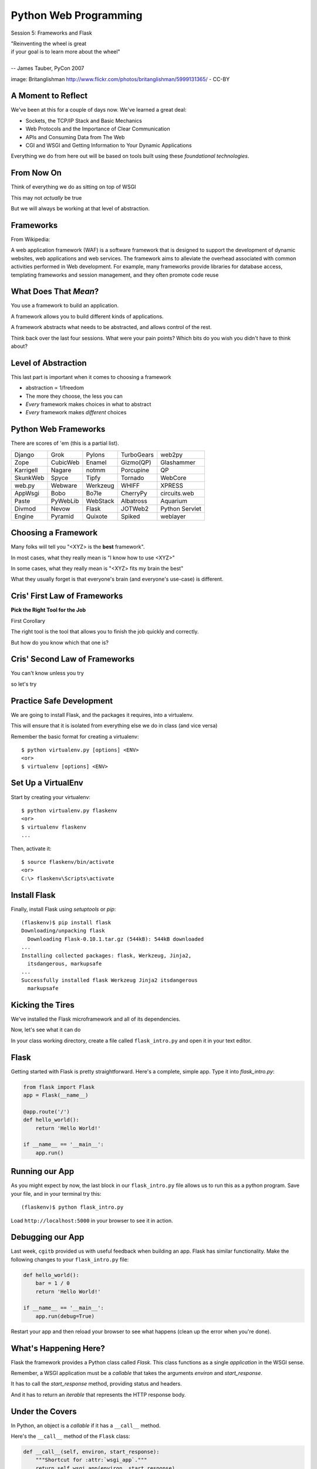 Python Web Programming
======================

.. image:: img/bike.jpg
    :align: left
    :width: 50%

Session 5: Frameworks and Flask

.. class:: intro-blurb right

| "Reinventing the wheel is great
| if your goal is to learn more about the wheel"
|
| -- James Tauber, PyCon 2007

.. class:: image-credit

image: Britanglishman http://www.flickr.com/photos/britanglishman/5999131365/ - CC-BY


A Moment to Reflect
-------------------

We've been at this for a couple of days now.  We've learned a great deal:

.. class:: incremental

* Sockets, the TCP/IP Stack and Basic Mechanics
* Web Protocols and the Importance of Clear Communication
* APIs and Consuming Data from The Web
* CGI and WSGI and Getting Information to Your Dynamic Applications

.. class:: incremental

Everything we do from here out will be based on tools built using these
*foundational technologies*.


From Now On
-----------

Think of everything we do as sitting on top of WSGI

.. class:: incremental

This may not *actually* be true

.. class:: incremental

But we will always be working at that level of abstraction.


Frameworks
----------

From Wikipedia:

.. class:: center incremental

A web application framework (WAF) is a software framework that is designed to
support the development of dynamic websites, web applications and web
services. The framework aims to alleviate the overhead associated with common
activities performed in Web development. For example, many frameworks provide
libraries for database access, templating frameworks and session management,
and they often promote code reuse


What Does That *Mean*?
----------------------

You use a framework to build an application.

.. class:: incremental

A framework allows you to build different kinds of applications.

.. class:: incremental

A framework abstracts what needs to be abstracted, and allows control of the
rest.

.. class:: incremental

Think back over the last four sessions. What were your pain points? Which bits
do you wish you didn't have to think about?


Level of Abstraction
--------------------

This last part is important when it comes to choosing a framework

.. class:: incremental

* abstraction ∝ 1/freedom
* The more they choose, the less you can
* *Every* framework makes choices in what to abstract
* *Every* framework makes *different* choices


Python Web Frameworks
---------------------

There are scores of 'em (this is a partial list).

.. class:: incremental invisible small center

========= ======== ======== ========== ==============
Django    Grok     Pylons   TurboGears web2py
Zope      CubicWeb Enamel   Gizmo(QP)  Glashammer
Karrigell Nagare   notmm    Porcupine  QP
SkunkWeb  Spyce    Tipfy    Tornado    WebCore
web.py    Webware  Werkzeug WHIFF      XPRESS
AppWsgi   Bobo     Bo7le    CherryPy   circuits.web
Paste     PyWebLib WebStack Albatross  Aquarium
Divmod    Nevow    Flask    JOTWeb2    Python Servlet
Engine    Pyramid  Quixote  Spiked     weblayer
========= ======== ======== ========== ==============


Choosing a Framework
--------------------

Many folks will tell you "<XYZ> is the **best** framework".

.. class:: incremental

In most cases, what they really mean is "I know how to use <XYZ>"

.. class:: incremental

In some cases, what they really mean is "<XYZ> fits my brain the best"

.. class:: incremental

What they usually forget is that everyone's brain (and everyone's use-case) is
different.


Cris' First Law of Frameworks
-----------------------------

.. class:: center

**Pick the Right Tool for the Job**

.. class:: incremental

First Corollary

.. class:: incremental center

The right tool is the tool that allows you to finish the job quickly and
correctly.

.. class:: incremental center

But how do you know which that one is?


Cris' Second Law of Frameworks
------------------------------

.. class:: big-centered

You can't know unless you try

.. class:: incremental center

so let's try


Practice Safe Development
-------------------------

We are going to install Flask, and the packages it requires, into a
virtualenv.

.. class:: incremental

This will ensure that it is isolated from everything else we do in class (and
vice versa)

.. container:: incremental

    Remember the basic format for creating a virtualenv:

    .. class:: small

    ::

        $ python virtualenv.py [options] <ENV>
        <or>
        $ virtualenv [options] <ENV>


Set Up a VirtualEnv
-------------------

Start by creating your virtualenv::

    $ python virtualenv.py flaskenv
    <or>
    $ virtualenv flaskenv
    ...

.. container:: incremental

    Then, activate it::
    
        $ source flaskenv/bin/activate
        <or>
        C:\> flaskenv\Scripts\activate


Install Flask
-------------

Finally, install Flask using `setuptools` or `pip`::

    (flaskenv)$ pip install flask
    Downloading/unpacking flask
      Downloading Flask-0.10.1.tar.gz (544kB): 544kB downloaded
    ...
    Installing collected packages: flask, Werkzeug, Jinja2, 
      itsdangerous, markupsafe
    ...
    Successfully installed flask Werkzeug Jinja2 itsdangerous 
      markupsafe


Kicking the Tires
-----------------

We've installed the Flask microframework and all of its dependencies.

.. class:: incremental

Now, let's see what it can do

.. class:: incremental

In your class working directory, create a file called ``flask_intro.py`` and 
open it in your text editor.


Flask
-----

Getting started with Flask is pretty straightforward. Here's a complete,
simple app.  Type it into `flask_intro.py`:

.. code-block:: python
    :class: small

    from flask import Flask
    app = Flask(__name__)

    @app.route('/')
    def hello_world():
        return 'Hello World!'

    if __name__ == '__main__':
        app.run()


Running our App
---------------

As you might expect by now, the last block in our ``flask_intro.py`` file
allows us to run this as a python program. Save your file, and in your
terminal try this::

    (flaskenv)$ python flask_intro.py

.. class:: incremental

Load ``http://localhost:5000`` in your browser to see it in action.


Debugging our App
-----------------

Last week, ``cgitb`` provided us with useful feedback when building an app.
Flask has similar functionality. Make the following changes to your
``flask_intro.py`` file:

.. code-block:: python
    :class: small

    def hello_world():
        bar = 1 / 0
        return 'Hello World!'

    if __name__ == '__main__':
        app.run(debug=True)

.. class:: incremental

Restart your app and then reload your browser to see what happens (clean up
the error when you're done).


What's Happening Here?
----------------------

Flask the framework provides a Python class called `Flask`. This class
functions as a single *application* in the WSGI sense.

.. class:: incremental

Remember, a WSGI application must be a *callable* that takes the arguments
*environ* and *start_response*.

.. class:: incremental

It has to call the *start_response* method, providing status and headers.

.. class:: incremental

And it has to return an *iterable* that represents the HTTP response body.


Under the Covers
----------------

In Python, an object is a *callable* if it has a ``__call__`` method.

.. container:: incremental

    Here's the ``__call__`` method of the ``Flask`` class:
    
    .. code-block:: python
    
        def __call__(self, environ, start_response):
            """Shortcut for :attr:`wsgi_app`."""
            return self.wsgi_app(environ, start_response)

.. class:: incremental

As you can see, it calls another method, called ``wsgi_app``.  Let's follow
this down...


Flask.wsgi_app
--------------

.. code-block:: python
    :class: small

    def wsgi_app(self, environ, start_response):
        """The actual WSGI application.  
        ...
        """
        ctx = self.request_context(environ)
        ctx.push()
        error = None
        try:
            try:
                response = self.full_dispatch_request()
            except Exception as e:
                error = e
                response = self.make_response(self.handle_exception(e))
            return response(environ, start_response)
        #...

.. class:: incremental

``response`` is another WSGI app.  ``Flask`` is actually *middleware*


Abstraction Layers
------------------

Finally, way down in a package called *werkzeug*, we find this response object
and it's ``__call__`` method:

.. code-block:: python
    :class: small

    def __call__(self, environ, start_response):
        """Process this response as WSGI application.

        :param environ: the WSGI environment.
        :param start_response: the response callable provided by the WSGI
                               server.
        :return: an application iterator
        """
        app_iter, status, headers = self.get_wsgi_response(environ)
        start_response(status, headers)
        return app_iter


Common Threads
--------------

All Python web frameworks that operate under the WSGI spec will do this same
sort of thing.

.. class:: incremental

They have to do it.

.. class:: incremental

And these layers of abstraction allow you, the developer to focus only on the
thing that really matters to you.

.. class:: incremental

Getting input from a request, and returning a response.


Popping Back Up the Stack
-------------------------

Returning up to the level where we will be working, remember what you've done:

.. class:: incremental

* You instantiated a `Flask` app with a name that represents the package or
  module containing the app

  * Because our app is a single Python module, this should be ``__name__``
  * This is used to help the `Flask` app figure out where to look for
    *resources*

* You defined a function that returned a response body
* You told the app which requests should use that function with a *route*

.. class:: incremental

Let's take a look at how that last bit works for a moment...


URL Routing
-----------

Remember our bookdb exercise? How did you end up solving the problem of
mapping an HTTP request to the right function?

.. class:: incremental

Flask solves this problem by using the `route` decorator from your app.

.. class:: incremental

A 'route' takes a URL rule (more on that in a minute) and maps it to an
*endpoint* and a *function*.

.. class:: incremental

When a request arrives at a URL that matches a known rule, the function is
called.


URL Rules
---------

URL Rules are strings that represent what environ['PATH_INFO'] will look like.

.. class:: incremental

They are added to a *mapping* on the Flask object called the *url_map*

.. class:: incremental

You can call ``app.add_url_rule()`` to add a new one

.. class:: incremental

Or you can use what we've used, the ``app.route()`` decorator


Function or Decorator
---------------------

.. code-block:: python
    :class: small

    def index():
        """some function that returns something"""
        # ...
    
    app.add_url_rule('/', 'homepage', index)

.. container:: incremental

    is identical to

    .. code-block:: python
        :class: small
    
        @app.route('/', 'homepage')
        def index():
            """some function that returns something"""
            # ...


Routes Can Be Dynamic
---------------------

A *placeholder* in a URL rule becomes a named arg to your function (add these
to ``flask_intro.py``):

.. code-block:: python
    :class: incremental small

    @app.route('/profile/<username>')
    def show_profile(username):
        return "My username is %s" % username

.. class:: incremental

And *converters* ensure the incoming argument is of the correct type.

.. code-block:: python
    :class: incremental small

    @app.route('/div/<float:val>/')
    def divide(val):
        return "%0.2f divided by 2 is %0.2f" % (val, val / 2)


Routes Can Be Filtered
----------------------

You can also determine which HTTP *methods* a given route will accept:

.. code-block:: python
    :class: small

    @app.route('/blog/entry/<int:id>/', methods=['GET',])
    def read_entry(id):
        return "reading entry %d" % id

    @app.route('/blog/entry/<int:id>/', methods=['POST', ])
    def write_entry(id):
        return 'writing entry %d' % id

.. class:: incremental

After adding that to ``flask_intro.py`` and saving, try loading
``http://localhost:5000/blog/entry/23/`` into your browser. Which was called?

Routes Can Be Reversed
----------------------

Reversing a URL means the ability to generate the url that would result in a
given endpoint being called.

.. class:: incremental

This means *you don't have to hard-code your URLs when building links*

.. class:: incremental

That means *you can change the URLs for your app without changing code or
templates*

.. class:: incremental

This is called **decoupling** and it is a good thing

Reversing URLs in Flask
-----------------------

In Flask, you reverse a url with the ``url_for`` function.

.. class:: incremental

* ``url_for`` requires an HTTP request context to work
* You can fake an HTTP request when working in a terminal (or testing)
* Use the ``test_request_context`` method of your app object
* This is a great chance to use the Python ``with`` statement
* **Don't type this**

.. code-block:: python
    :class: small incremental

    from flask import url_for
    with app.test_request_context():
      print url_for('endpoint', **kwargs)

Reversing in Action
-------------------

Quit your Flask app with ``^C``.  Then start a python interpreter in that same
terminal and import your ``flask_intro.py`` module:

.. code-block:: python

    >>> from flask_intro import app
    >>> from flask import url_for
    >>> with app.test_request_context():
    ...     print url_for('show_profile', username="cris")
    ...     print url_for('divide', val=23.7)
    ... 
    '/profile/cris/'
    '/div/23.7/'
    >>>


Break Time
----------

Now's a good time to take a rest.

.. class:: incremental

When we return, we'll take a look at templating and data persistence.


Generating HTML
---------------

.. class:: big-centered

"I enjoy writing HTML in Python"

.. class:: incremental right

-- nobody, ever


Templating
----------

A good framework will provide some way of generating HTML with a templating
system.

.. class:: incremental

There are nearly as many templating systems as there are frameworks

.. class:: incremental

Each has advantages and disadvantages

.. class:: incremental

Flask includes the *Jinja2* templating system (perhaps because it's built by
the same folks)


Jinja2 Template Basics
----------------------

Let's start with the absolute basics.

.. container:: incremental

    Fire up a Python interpreter, using your flask virtualenv:
    
    .. code-block:: python
        :class: small
    
        (flaskenv)$ python
        >>> from jinja2 import Template

.. container:: incremental

    A template is built of a simple string:
    
    .. code-block:: python
        :class: small

        >>> t1 = Template("Hello {{ name }}, how are you?")


Rendering a Template
--------------------

Call the ``render`` method, providing some *context*:

.. code-block:: python
    :class: incremental small

    >>> t1.render(name="Freddy")
    u'Hello Freddy, how are you?'
    >>> t1.render({'name': "Roberto"})
    u'Hello Roberto, how are you?'
    >>>

.. class:: incremental

*Context* can either be keyword arguments, or a dictionary


Dictionaries in Context
-----------------------

Dictionaries passed in as part of the *context* can be addressed with *either*
subscript or dotted notation:

.. code-block:: python
    :class: incremental small

    >>> person = {'first_name': 'Frank',
    ...           'last_name': 'Herbert'}
    >>> t2 = Template("{{ person.last_name }}, {{ person['first_name'] }}")
    >>> t2.render(person=person)
    u'Herbert, Frank'

.. class:: incremental

* Jinja2 will try the *correct* way first (attr for dotted, item for
  subscript).
* If nothing is found, it will try the opposite.
* If nothing is found, it will return an *undefined* object.


Objects in Context
------------------

The exact same is true of objects passed in as part of *context*:

.. code-block:: python
    :class: incremental small

    >>> t3 = Template("{{ obj.x }} + {{ obj['y'] }} = Fun!")
    >>> class Game(object):
    ...   x = 'babies'
    ...   y = 'bubbles'
    ...
    >>> bathtime = Game()
    >>> t3.render(obj=bathtime)
    u'babies + bubbles = Fun!'

.. class:: incremental

This means your templates can be a bit agnostic as to the nature of the things
in *context*


Filtering values in Templates
-----------------------------

You can apply *filters* to the data passed in *context* with the pipe ('|')
operator:

.. code-block:: python
    :class: incremental small

    t4 = Template("shouted: {{ phrase|upper }}")
    >>> t4.render(phrase="this is very important")
    u'shouted: THIS IS VERY IMPORTANT'

.. container:: incremental

    You can also chain filters together:
    
    .. code-block:: python
        :class: small
    
        t5 = Template("confusing: {{ phrase|upper|reverse }}")
        >>> t5.render(phrase="howdy doody")
        u'confusing: YDOOD YDWOH'


Control Flow
------------

Logical control structures are also available:

.. code-block:: python
    :class: incremental small

    tmpl = """
    ... {% for item in list %}{{ item }}, {% endfor %}
    ... """
    >>> t6 = Template(tmpl)
    >>> t6.render(list=[1,2,3,4,5,6])
    u'\n1, 2, 3, 4, 5, 6, '

.. class:: incremental

Any control structure introduced in a template **must** be paired with an 
explicit closing tag ({% for %}...{% endfor %})


Template Tests
--------------

There are a number of specialized *tests* available for use with the
``if...elif...else`` control structure:

.. code-block:: python
    :class: incremental small

    >>> tmpl = """
    ... {% if phrase is upper %}
    ...   {{ phrase|lower }}
    ... {% elif phrase is lower %}
    ...   {{ phrase|upper }}
    ... {% else %}{{ phrase }}{% endif %}"""
    >>> t7 = Template(tmpl)
    >>> t7.render(phrase="FOO")
    u'\n\n  foo\n'
    >>> t7.render(phrase="bar")
    u'\n\n  BAR\n'
    >>> t7.render(phrase="This should print as-is")
    u'\nThis should print as-is'


Basic Python Expressions
------------------------

Basic Python expressions are also supported:

.. code-block:: python
    :class: incremental small

    tmpl = """
    ... {% set sum = 0 %}
    ... {% for val in values %}
    ... {{ val }}: {{ sum + val }}
    ...   {% set sum = sum + val %}
    ... {% endfor %}
    ... """
    >>> t8 = Template(tmpl)
    >>> t8.render(values=range(1,11))
    u'\n\n\n1: 1\n  \n\n2: 3\n  \n\n3: 6\n  \n\n4: 10\n
      \n\n5: 15\n  \n\n6: 21\n  \n\n7: 28\n  \n\n8: 36\n
      \n\n9: 45\n  \n\n10: 55\n  \n'


Much, Much More
---------------

There's more that Jinja2 templates can do, and we'll see more in the next
session when we write templates for our Flask app.

.. container:: incremental

    Make sure that you bookmark the Jinja2 documentation for later use::
    
        http://jinja.pocoo.org/docs/templates/


Data Persistence
----------------

There are many models for persistance of data.

.. class:: incremental

* Flat files
* Relational Database (SQL RDBMs like PostgreSQL, MySQL, SQLServer, Oracle)
* Object Stores (Pickle, ZODB)
* NoSQL Databases (CouchDB, MongoDB, etc)

.. class:: incremental

It's also one of the most contentious issues in app design.

.. class:: incremental

For this reason, it's one of the things that most Small Frameworks leave
undecided, Flask included.


Simple SQL
----------

`PEP 249 <http://www.python.org/dev/peps/pep-0249/>`_ describes a
common API for database connections called DB-API 2.

.. container:: incremental

    The goal was to

        achieve a consistency leading to more easily understood modules, code
        that is generally more portable across databases, and a broader reach
        of database connectivity from Python

        .. class:: image-credit

        source: http://www.python.org/dev/peps/pep-0248/


A Note on DB API
----------------

.. class:: incremental center

It is important to remember that PEP 249 is **only a specification**.

.. class:: incremental

There is no code or package for DB-API 2 on it's own.  

.. class:: incremental

Since 2.5, the Python Standard Library has provided a `reference
implementation of the api <http://docs.python.org/2/library/sqlite3.html>`_
based on SQLite3

.. class:: incremental

Before Python 2.5, this package was available as ``pysqlite``


Using DB API
------------

To use the DB API with any database other than SQLite3, you must have an
underlying API package available.

.. container:: incremental

    Implementations are available for:

    * PostgreSQL (**psycopg2**, txpostgres, ...)
    * MySQL (**mysql-python**, PyMySQL, ...)
    * MS SQL Server (**adodbapi**, pymssql, mxODBC, pyodbc, ...)
    * Oracle (**cx_Oracle**, mxODBC, pyodbc, ...)
    * and many more...

    .. class:: image-credit

    source: http://wiki.python.org/moin/DatabaseInterfaces


Installing API Packages
-----------------------

Most db api packages can be installed using typical Pythonic methods::

    $ easy_install psycopg2
    $ pip install mysql-python
    ...

.. class:: incremental

Most api packages will require that the development headers for the underlying
database system be available. Without these, the C symbols required for
communication with the db are not present and the wrapper cannot work.


Not Today
---------

We don't want to spend the next hour getting a package installed, so let's use
``sqlite3`` instead.

.. class:: incremental

I **do not** recommend using sqlite3 for production web applications, there are
too many ways in which it falls short

.. class:: incremental

But it will provide a solid learning tool


Getting Started
---------------

In the class resources folder, you'll find an ``sql`` directory. Copy that to
your working directory.

.. class:: incremental

Open the file ``createdb.py`` in your text editor.  Edit ``main`` like so:

.. code-block:: python
    :class: incremental small

    def main():
        conn =  sqlite3.connect(DB_FILENAME)
        if DB_IS_NEW:
            print 'Need to create database and schema'
        else:
            print 'Database exists, assume schema does, too.'
        conn.close()


Try It Out
----------

Run the ``createdb.py`` script to see it in effect::

    $ python createdb.py
    Need to create database and schema
    $ python createdb.py
    Database exists, assume schema does, too.
    $ ls
    books.db
    ...

.. class:: incremental

Sqlite3 will automatically create a new database when you connect for the
first time, if one does not exist.


Set Up A Schema
---------------

Make the following changes to ``createdb.py``:

.. code-block:: python
    :class: small

    DB_FILENAME = 'books.db'
    SCHEMA_FILENAME = 'ddl.sql' # <- this is new
    DB_IS_NEW = not os.path.exists(DB_FILENAME)

    def main():
        with sqlite3.connect(DB_FILENAME) as conn: # <- context mgr
            if DB_IS_NEW: # A whole new if clause:
                print 'Creating schema'
                with open(SCHEMA_FILENAME, 'rt') as f:
                    schema = f.read()
                conn.executescript(schema)
            else:
                print 'Database exists, assume schema does, too.'
        # delete the `conn.close()` that was here.


Verify Your Work
----------------

Quit your python interpreter and delete the file ``books.db``

.. container:: incremental

    Then run the script from the command line again to try it out::

        $ python createdb.py
        Creating schema
        $ python createdb.py
        Database exists, assume schema does, too.

Introspect the Database
-----------------------

Add the following to ``createdb.py``:

.. code-block:: python
    :class: small

    # in the imports, add this line:
    from utils import show_table_metadata

    else:
        # in the else clause, replace the print statement with this:
        print "Database exists, introspecting:"
        tablenames = ['author', 'book']
        cursor = conn.cursor()
        for name in tablenames:
            print "\n"
            show_table_metadata(cursor, name)

.. class:: incremental

Then try running ``python createdb.py`` again

My Results
----------

.. class:: small

::

    $ python createdb.py
    Table Metadata for 'author':
    cid        | name       | type       | notnull    | dflt_value | pk         |
    -----------+------------+------------+------------+------------+------------+-
    0          | authorid   | INTEGER    | 1          | None       | 1          |
    -----------+------------+------------+------------+------------+------------+-
    1          | name       | TEXT       | 0          | None       | 0          |
    -----------+------------+------------+------------+------------+------------+-


    Table Metadata for 'book':
    cid        | name       | type       | notnull    | dflt_value | pk         |
    -----------+------------+------------+------------+------------+------------+-
    0          | bookid     | INTEGER    | 1          | None       | 1          |
    -----------+------------+------------+------------+------------+------------+-
    1          | title      | TEXT       | 0          | None       | 0          |
    -----------+------------+------------+------------+------------+------------+-
    2          | author     | INTEGER    | 1          | None       | 0          |
    -----------+------------+------------+------------+------------+------------+-


Inserting Data
--------------

Let's load up some data. Fire up your interpreter and type:

.. code-block:: python
    :class: small

    >>> import sqlite3
    >>> insert = """
    ... INSERT INTO author (name) VALUES("Iain M. Banks");"""
    >>> with sqlite3.connect("books.db") as conn:
    ...     cur = conn.cursor()
    ...     cur.execute(insert)
    ...     cur.rowcount
    ...     cur.close()
    ...     
    <sqlite3.Cursor object at 0x10046e880>
    1
    >>> 

.. class:: incremental

Did that work?


Querying Data
-------------

Let's query our database to find out:

.. code-block:: python
    :class: small

    >>> query = """
    ... SELECT * from author;"""
    >>> with sqlite3.connect("books.db") as conn:
    ...     cur = conn.cursor()
    ...     cur.execute(query)
    ...     rows = cur.fetchall()
    ...     for row in rows:
    ...         print row
    ...
    <sqlite3.Cursor object at 0x10046e8f0>
    (1, u'Iain M. Banks')

.. class:: incremental

Alright!  We've got data in there.  Let's make it more efficient


Parameterized Statements
------------------------

Try this:

.. code-block:: python
    :class: small

    >>> insert = """
    ... INSERT INTO author (name) VALUES(?);"""
    >>> authors = [["China Mieville"], ["Frank Herbert"],
    ... ["J.R.R. Tolkien"], ["Susan Cooper"], ["Madeline L'Engle"]]
    >>> with sqlite3.connect("books.db") as conn:
    ...     cur = conn.cursor()
    ...     cur.executemany(insert, authors)
    ...     print cur.rowcount
    ...     cur.close()
    ...
    <sqlite3.Cursor object at 0x10046e8f0>
    5


Check Your Work
---------------

Again, query the database:

.. code-block:: python
    :class: small

    >>> query = """
    ... SELECT * from author;"""
    >>> with sqlite3.connect("books.db") as conn:
    ...     cur = conn.cursor()
    ...     cur.execute(query)
    ...     rows = cur.fetchall()
    ...     for row in rows:
    ...         print row
    ...
    <sqlite3.Cursor object at 0x10046e8f0>
    (1, u'Iain M. Banks')
    ...
    (4, u'J.R.R. Tolkien')
    (5, u'Susan Cooper')
    (6, u"Madeline L'Engle")


Transactions
------------

Transactions group operations together, allowing you to verify them *before*
the results hit the database.

.. class:: incremental

In SQLite3, data-altering statements require an explicit ``commit`` unless
auto-commit has been enabled.

.. class:: incremental

The ``with`` statements we've used take care of committing when the context
manager closes.

.. class:: incremental

Let's change that so we can see what happens explicitly


Populating the Database
-----------------------

Let's start by seeing what happens when you try to look for newly added data
before the ``insert`` transaction is committed.

.. class:: incremental

Begin by quitting your interpreter and deleting ``books.db``.  

.. container:: incremental

    Then re-create the database, empty::

        $ python createdb.py
        Creating schema


Setting Up the Test
-------------------

.. class:: small

Open ``populatedb.py`` in your editor, replace the final ``print``:

.. code-block:: python
    :class: small

    conn1 = sqlite3.connect(DB_FILENAME)
    conn2 = sqlite3.connect(DB_FILENAME)
    print "\nOn conn1, before insert:"
    show_authors(conn1)
    authors = ([author] for author in AUTHORS_BOOKS.keys())
    cur = conn1.cursor()
    cur.executemany(author_insert, authors)
    print "\nOn conn1, after insert:"
    show_authors(conn1)
    print "\nOn conn2, before commit:"
    show_authors(conn2)
    conn1.commit()
    print "\nOn conn2, after commit:"
    show_authors(conn2)
    conn1.close()
    conn2.close()


Running the Test
----------------

.. class:: small

Quit your python interpreter and run the ``populatedb.py`` script:

.. class:: small incremental

::

    On conn1, before insert:
    no rows returned
    On conn1, after insert:
    (1, u'China Mieville')
    (2, u'Frank Herbert')
    (3, u'Susan Cooper')
    (4, u'J.R.R. Tolkien')
    (5, u"Madeline L'Engle")

    On conn2, before commit:
    no rows returned
    On conn2, after commit:
    (1, u'China Mieville')
    (2, u'Frank Herbert')
    (3, u'Susan Cooper')
    (4, u'J.R.R. Tolkien')
    (5, u"Madeline L'Engle")


Rollback
--------

That's all well and good, but what happens if an error occurs?

.. class:: incremental

Transactions can be rolled back in order to wipe out partially completed work.

.. class:: incremental

Like with commit, using ``connect`` as a context manager in a ``with``
statement will automatically rollback for exceptions.

.. class:: incremental

Let's rewrite our populatedb script so it explicitly commits or rolls back a
transaction depending on exceptions occurring


Edit populatedb.py (slide 1)
----------------------------

.. class:: small

First, add the following function above the ``if __name__ == '__main__'``
block:

.. code-block:: python
    :class: small

    def populate_db(conn):
        authors = ([author] for author in AUTHORS_BOOKS.keys())
        cur = conn.cursor()
        cur.executemany(author_insert, authors)

        for author in AUTHORS_BOOKS.keys():
            params = ([book, author] for book in AUTHORS_BOOKS[author])
            cur.executemany(book_insert, params)


Edit populatedb.py (slide 2)
----------------------------

.. class:: small

Then, in the runner:

.. code-block:: python
    :class: small

    with sqlite3.connect(DB_FILENAME) as conn1:
        with sqlite3.connect(DB_FILENAME) as conn2:
            try:
                populate_db(conn1)
                print "\nauthors and books on conn2 before commit:"
                show_authors(conn2)
                show_books(conn2)
            except sqlite3.Error:
                conn1.rollback()
                print "\nauthors and books on conn2 after rollback:"
                show_authors(conn2)
                show_books(conn2)
                raise
            else:
                conn1.commit()
                print "\nauthors and books on conn2 after commit:"
                show_authors(conn2)
                show_books(conn2)


Try it Out
----------

Remove ``books.db`` and recrete the database, then run our script:

.. class:: small

::

    $ rm books.db
    $ python createdb.py
    Creating schema
    $ python populatedb.py

.. class:: small incremental

::

    authors and books on conn2 after rollback:
    no rows returned
    no rows returned
    Traceback (most recent call last):
      File "populatedb.py", line 57, in <module>
        populate_db(conn1)
      File "populatedb.py", line 46, in populate_db
        cur.executemany(book_insert, params)
    sqlite3.InterfaceError: Error binding parameter 0 - probably unsupported type.

Oooops, Fix It
--------------

.. class:: small

Okay, we got an error, and the transaction was rolled back correctly.

.. container:: incremental small

    Open ``utils.py`` and find this:

    .. code-block:: python 

        'Susan Cooper': ["The Dark is Rising", ["The Greenwitch"]],

.. container:: incremental small

    Fix it like so:

    .. code-block:: python

        'Susan Cooper': ["The Dark is Rising", "The Greenwitch"],

.. class:: small incremental

It appears that we were attempting to bind a list as a parameter.  Ooops.


Try It Again
------------

.. container:: small

    Now that the error in our data is repaired, let's try again::

        $ python populatedb.py

.. class:: small incremental

::

    Reporting authors and books on conn2 before commit:
    no rows returned
    no rows returned
    Reporting authors and books on conn2 after commit:
    (1, u'China Mieville')
    (2, u'Frank Herbert')
    (3, u'Susan Cooper')
    (4, u'J.R.R. Tolkien')
    (5, u"Madeline L'Engle")
    (1, u'Perdido Street Station', 1)
    (2, u'The Scar', 1)
    (3, u'King Rat', 1)
    (4, u'Dune', 2)
    (5, u"Hellstrom's Hive", 2)
    (6, u'The Dark is Rising', 3)
    (7, u'The Greenwitch', 3)
    (8, u'The Hobbit', 4)
    (9, u'The Silmarillion', 4)
    (10, u'A Wrinkle in Time', 5)
    (11, u'A Swiftly Tilting Planet', 5)


Next Steps
----------

We've learned a bit about the basics of using Flask, writing templates and
using DB API to persist data.

.. class:: incremental

This afternoon, we'll put this to use by writing a small application in Flask

.. class:: incremental

By the end of the day, we'll have a fully-tested microblog ready to go.


Lunch Time
----------

.. class:: big-centered

We'll see you back here in an hour.  Enjoy!
